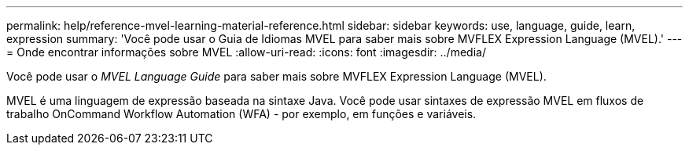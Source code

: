 ---
permalink: help/reference-mvel-learning-material-reference.html 
sidebar: sidebar 
keywords: use, language, guide, learn, expression 
summary: 'Você pode usar o Guia de Idiomas MVEL para saber mais sobre MVFLEX Expression Language (MVEL).' 
---
= Onde encontrar informações sobre MVEL
:allow-uri-read: 
:icons: font
:imagesdir: ../media/


[role="lead"]
Você pode usar o _MVEL Language Guide_ para saber mais sobre MVFLEX Expression Language (MVEL).

MVEL é uma linguagem de expressão baseada na sintaxe Java. Você pode usar sintaxes de expressão MVEL em fluxos de trabalho OnCommand Workflow Automation (WFA) - por exemplo, em funções e variáveis.
